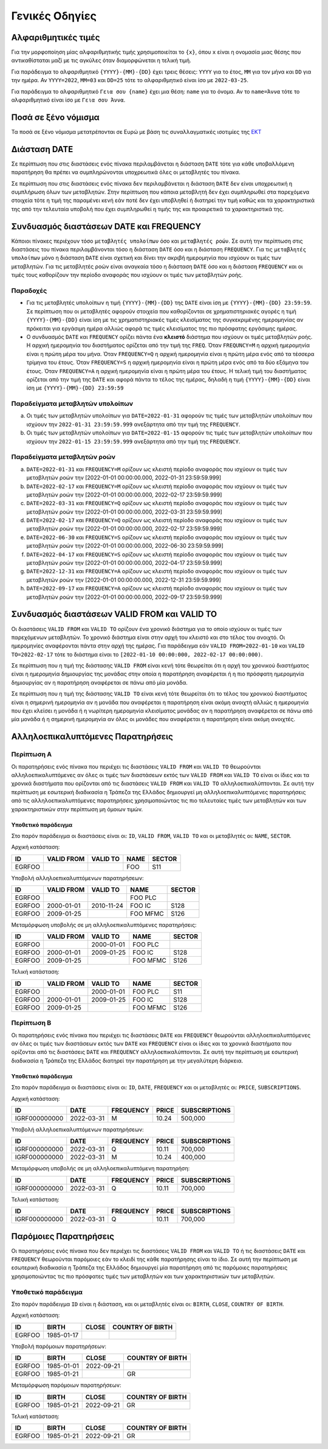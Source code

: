 Γενικές Οδηγίες
===============

.. _sub:

Αλφαριθμητικές τιμές
--------------------

Για την μορφοποίηση μίας αλφαριθμητικής τιμής χρησιμοποιείται το ``{x}``, όπου
``x`` είναι η ονομασία μιας θέσης που αντικαθίσταται μαζί με τις
αγκύλες όταν διαμορφώνεται η τελική τιμή.

Για παράδειγμα το αλφαριθμητικό ``{YYYY}-{MM}-{DD}`` έχει τρεις θέσεις:
``ΥΥΥΥ`` για το έτος, ``MM`` για τον μήνα και ``DD`` για την ημέρα.  Αν
``YYYY=2022``, ``MM=03`` και ``DD=25`` τότε το αλφαριθμητικό είναι ίσο με
``2022-03-25``.

Για παράδειγμα το αλφαριθμητικό ``Γεια σου {name}`` έχει μια θέση: ``name`` για
το όνομα.  Αν το ``name=Άννα`` τότε το αλφαριθμητικό είναι ίσο με ``Γεια σου
Άννα``.

Ποσά σε ξένο νόμισμα
--------------------

Τα ποσά σε ξένο νόμισμα μετατρέπονται σε Ευρώ με βάση τις συναλλαγματικές ισοτιμίες της `ΕΚΤ <https://www.ecb.europa.eu/stats/policy_and_exchange_rates/euro_reference_exchange_rates/html/index.en.html>`_

Διάσταση DATE
-------------

Σε περίπτωση που στις διαστάσεις ενός πίνακα περιλαμβάνεται η διάσταση ``DATE``
τότε για κάθε υποβαλλόμενη παρατήρηση θα πρέπει να συμπληρώνονται υποχρεωτικά
όλες οι μεταβλητές του πίνακα.

Σε περίπτωση που στις διαστάσεις ενός πίνακα δεν περιλαμβάνεται η διάσταση
``DATE`` δεν είναι υποχρεωτική η συμπλήρωση όλων των μεταβλητών.  Στην
περίπτωση που κάποια μεταβλητή δεν έχει συμπληρωθεί στα παρεχόμενα στοιχεία
τότε η τιμή της παραμένει κενή εάν ποτέ δεν έχει υποβληθεί ή διατηρεί την τιμή
καθώς και τα χαρακτηριστικά της από την τελευταία υποβολή που έχει συμπληρωθεί
η τιμής της και προαιρετικά τα χαρακτηριστικά της.

Συνδυασμός διαστάσεων DATE και FREQUENCY
----------------------------------------

Κάποιοι πίνακες περιέχουν τόσο ``μεταβλητές υπολοίπων`` όσο και ``μεταβλητές
ροών``.  Σε αυτή την περίπτωση στις διαστάσεις του πίνακα περιλαμβάνονται τόσο
η διάσταση ``DATE`` όσο και η διάσταση ``FREQUENCY``.  Για τις ``μεταβλητές
υπολοίπων`` μόνο η διάσταση ``DATE`` είναι σχετική και δίνει την ακριβή
ημερομηνία που ισχύουν οι τιμές των μεταβλητών.  Για τις μεταβλητές ροών είναι
αναγκαία τόσο η διάσταση ``DATE`` όσο και η διάσταση ``FREQUENCY`` και οι τιμές τους
καθορίζουν την περίοδο αναφοράς που ισχύουν οι τιμές των μεταβλητών ροής.

Παραδοχές
~~~~~~~~~
* Για τις μεταβλητές υπολοίπων η τιμή ``{YYYΥ}-{MM}-{DD}`` της ``DATE`` είναι
  ίση με ``{YYYΥ}-{MM}-{DD} 23:59:59``.  Σε περίπτωση που οι μεταβλητές
  αφορούν στοιχεία που καθορίζονται σε χρηματιστηριακές αγορές η τιμή
  ``{YYYΥ}-{MM}-{DD}`` είναι ίση με τις χρηματιστηριακές τιμές κλεισίματος της
  συγκεκριμένης ημερομηνίας αν πρόκειται για εργάσιμη ημέρα αλλιώς αφορά τις
  τιμές κλεισίματος της πιο πρόσφατης εργάσιμης ημέρας.

* Ο συνδυασμός ``DATE`` και ``FREQUENCY`` ορίζει πάντα ένα **κλειστό** διάστημα
  που ισχύουν οι τιμές μεταβλητών ροής.  Η αρχική ημερομηνία του διαστήματος
  ορίζεται από την τιμή της ``FREQ``.  Όταν ``FREQUNCY=M`` η αρχική ημερομηνία
  είναι η πρώτη μέρα του μήνα.  Όταν ``FREQUENCY=Q`` η αρχική ημερομηνία είναι η
  πρώτη μέρα ενός από τα τέσσερα τρίμηνα του έτους.  Όταν ``FREQUENCY=S`` η αρχική
  ημερομηνία είναι η πρώτη μέρα ενός από τα δύο εξάμηνα του έτους.  Όταν
  ``FREQUENCY=A`` η αρχική ημερομηνία είναι η πρώτη μέρα του έτους. Η τελική τιμή
  του διαστήματος ορίζεται από την τιμή της ``DATE`` και αφορά πάντα το τέλος
  της ημέρας, δηλαδή η τιμή ``{YYYΥ}-{MM}-{DD}`` είναι ίση με
  ``{YYYΥ}-{MM}-{DD} 23:59:59``


Παραδείγματα μεταβλητών υπολοίπων
~~~~~~~~~~~~~~~~~~~~~~~~~~~~~~~~~
a. Οι τιμές των μεταβλητών υπολοίπων για ``DATE=2022-01-31`` αφορούν τις τιμές
   των μεταβλητών υπολοίπων που ισχύουν την ``2022-01-31 23:59:59.999``
   ανεξάρτητα από την τιμή της ``FREQUENCY``.

b. Οι τιμές των μεταβλητών υπολοίπων για ``DATE=2022-01-15`` αφορούν τις τιμές
   των μεταβλητών υπολοίπων που ισχύουν την ``2022-01-15 23:59:59.999``
   ανεξάρτητα από την τιμή της ``FREQUENCY``.


Παραδείγματα μεταβλητών ροών
~~~~~~~~~~~~~~~~~~~~~~~~~~~~
a. ``DATE=2022-01-31`` και ``FREQUENCY=M`` ορίζουν ως κλειστή περίοδο αναφοράς που
   ισχύουν οι τιμές των μεταβλητών ροών την [2022-01-01 00:00:00.000,
   2022-01-31 23:59:59.999]

#. ``DATE=2022-02-17`` και ``FREQUENCY=M`` ορίζουν ως κλειστή περίοδο αναφοράς που
   ισχύουν οι τιμές των μεταβλητών ροών την [2022-01-01 00:00:00.000,
   2022-02-17 23:59:59.999]

#. ``DATE=2022-03-31`` και ``FREQUENCY=Q`` ορίζουν ως κλειστή περίοδο αναφοράς που
   ισχύουν οι τιμές των μεταβλητών ροών την [2022-01-01 00:00:00.000,
   2022-03-31 23:59:59.999]

#. ``DATE=2022-02-17`` και ``FREQUENCY=Q`` ορίζουν ως κλειστή περίοδο αναφοράς που
   ισχύουν οι τιμές των μεταβλητών ροών την [2022-01-01 00:00:00.000,
   2022-02-17 23:59:59.999]

#. ``DATE=2022-06-30`` και ``FREQUENCY=S`` ορίζουν ως κλειστή περίοδο αναφοράς που
   ισχύουν οι τιμές των μεταβλητών ροών την [2022-01-01 00:00:00.000,
   2022-06-30 23:59:59.999]

#. ``DATE=2022-04-17`` και ``FREQUENCY=S`` ορίζουν ως κλειστή περίοδο αναφοράς που
   ισχύουν οι τιμές των μεταβλητών ροών την [2022-01-01 00:00:00.000,
   2022-04-17 23:59:59.999]

#. ``DATE=2022-12-31`` και ``FREQUENCY=A`` ορίζουν ως κλειστή περίοδο αναφοράς που
   ισχύουν οι τιμές των μεταβλητών ροών την [2022-01-01 00:00:00.000,
   2022-12-31 23:59:59.999]

#. ``DATE=2022-09-17`` και ``FREQUENCY=A`` ορίζουν ως κλειστή περίοδο αναφοράς που
   ισχύουν οι τιμές των μεταβλητών ροών την [2022-01-01 00:00:00.000,
   2022-09-17 23:59:59.999]



Συνδυασμός διαστάσεων VALID FROM και VALID TO
---------------------------------------------
Οι διαστάσεις ``VALID FROM`` και ``VALID TO`` ορίζουν ένα χρονικό διάστημα για
το οποίο ισχύουν οι τιμές των παρεχόμενων μεταβλητών. Το χρονικό διάστημα είναι
στην αρχή του κλειστό και στο τέλος του ανοιχτό.  Οι ημερομηνίες αναφέρονται
πάντα στην αρχή της ημέρας.  Για παράδειγμα εάν ``VALID FROM=2022-01-10`` και
``VALID TO=2022-02-17`` τότε το διάστημα είναι το ``[2022-01-10 00:00:000,
2022-02-17 00:00:000)``.

Σε περίπτωση που η τιμή της διάστασης ``VALID FROM`` είναι κενή τότε θεωρείται
ότι η αρχή του χρονικού διαστήματος είναι η ημερομηνία δημιουργίας της μονάδας
στην οποία η παρατήρηση αναφέρεται ή η πιο πρόσφατη ημερομηνία δημιουργίας αν η
παρατήρηση αναφέρεται σε πάνω από μία μονάδα.

Σε περίπτωση που η τιμή της διάστασης ``VALID TO`` είναι κενή τότε θεωρείται
ότι το τέλος του χρονικού διαστήματος είναι η σημερινή ημερομηνία αν η μονάδα
που αναφέρεται η παρατήρηση είναι ακόμη ανοιχτή αλλιώς η ημερομηνία που έχει
κλείσει η μονάδα ή η νωρίτερη ημερομηνία κλεισίματος μονάδας αν η παρατήρηση
αναφέρεται σε πάνω από μία μονάδα ή η σημερινή ημερομηνία αν όλες οι μονάδες
που αναφέρεται η παρατήρηση είναι ακόμη ανοιχτές.

Αλληλοεπικαλυπτόμενες Παρατηρήσεις
----------------------------------

Περίπτωση Α
~~~~~~~~~~~
Οι παρατηρήσεις ενός πίνακα που περιέχει τις διαστάσεις ``VALID FROM`` και
``VALID TO`` θεωρούνται αλληλοεπικαλυπτόμενες αν όλες οι τιμές των διαστάσεων
εκτός των ``VALID FROM`` και ``VALID TO`` είναι οι ίδιες και τα χρονικά
διαστήματα που ορίζονται από τις διαστάσεις ``VALID FROM`` και ``VALID TO``
αλληλοεπικαλύπτονται. Σε αυτή την περίπτωση με εσωτερική διαδικασία η Τράπεζα
της Ελλάδος δημιουργεί μη αλληλοεπικαλυπτόμενες παρατηρήσεις από τις
αλληλοεπικαλυπτόμενες παρατηρήσεις χρησιμοποιώντας τις πιο τελευταίες τιμές των
μεταβλητών και των χαρακτηριστικών στην περίπτωση μη όμοιων τιμών.

Υποθετικό παράδειγμα
""""""""""""""""""""
Στο παρόν παράδειγμα οι διαστάσεις είναι οι: ``ID``, ``VALID FROM``,
``VALID TO`` και οι μεταβλητές οι: ``NAME``, ``SECTOR``.

Αρχική κατάσταση:

+--------+------------+----------+------+--------+
| ID     | VALID FROM | VALID TO | NAME | SECTOR |
+========+============+==========+======+========+
| EGRFOO |            |          |  FOO | S11    |
+--------+------------+----------+------+--------+

Υποβολή αλληλοεπικαλυπτόμενων παρατηρήσεων:

+--------+------------+------------+----------+--------+
| ID     | VALID FROM | VALID TO   | NAME     | SECTOR |
+========+============+============+==========+========+
| EGRFOO |            |            | FOO PLC  |        |
+--------+------------+------------+----------+--------+
| EGRFOO | 2000-01-01 | 2010-11-24 | FOO IC   | S128   |
+--------+------------+------------+----------+--------+
| EGRFOO | 2009-01-25 |            | FOO MFMC | S126   |
+--------+------------+------------+----------+--------+

Μεταμόρφωση υποβολής σε μη αλληλοεπικαλυπτόμενες παρατηρήσεις:

+--------+------------+------------+----------+--------+
| ID     | VALID FROM | VALID TO   | NAME     | SECTOR |
+========+============+============+==========+========+
| EGRFOO |            | 2000-01-01 | FOO PLC  |        |
+--------+------------+------------+----------+--------+
| EGRFOO | 2000-01-01 | 2009-01-25 | FOO IC   | S128   |
+--------+------------+------------+----------+--------+
| EGRFOO | 2009-01-25 |            | FOO MFMC | S126   |
+--------+------------+------------+----------+--------+

Τελική κατάσταση:

+--------+------------+------------+----------+--------+
| ID     | VALID FROM | VALID TO   | NAME     | SECTOR |
+========+============+============+==========+========+
| EGRFOO |            | 2000-01-01 | FOO PLC  | S11    |
+--------+------------+------------+----------+--------+
| EGRFOO | 2000-01-01 | 2009-01-25 | FOO IC   | S128   |
+--------+------------+------------+----------+--------+
| EGRFOO | 2009-01-25 |            | FOO MFMC | S126   |
+--------+------------+------------+----------+--------+


Περίπτωση Β
~~~~~~~~~~~
Οι παρατηρήσεις ενός πίνακα που περιέχει τις διαστάσεις ``DATE`` και
``FREQUENCY`` θεωρούνται αλληλοεπικαλυπτόμενες αν όλες οι τιμές των διαστάσεων
εκτός των ``DATE`` και ``FREQUENCY`` είναι οι ίδιες και τα χρονικά
διαστήματα που ορίζονται από τις διαστάσεις ``DATE`` και ``FREQUENCY``
αλληλοεπικαλύπτονται. Σε αυτή την περίπτωση με εσωτερική διαδικασία η Τράπεζα
της Ελλάδος διατηρεί την παρατήρηση με την μεγαλύτερη διάρκεια.

Υποθετικό παράδειγμα
""""""""""""""""""""
Στο παρόν παράδειγμα οι διαστάσεις είναι οι: ``ID``, ``DATE``,
``FREQUENCY`` και οι μεταβλητές οι: ``PRICE``, ``SUBSCRIPTIONS``.

Αρχική κατάσταση:

+---------------+------------+-----------+--------+---------------+
| ID            | DATE       | FREQUENCY | PRICE  | SUBSCRIPTIONS |
+===============+============+===========+========+===============+
| IGRF000000000 | 2022-03-31 | M         |  10.24 |  500,000      |
+---------------+------------+-----------+--------+---------------+

Υποβολή αλληλοεπικαλυπτόμενων παρατηρήσεων:

+---------------+------------+-----------+--------+---------------+
| ID            | DATE       | FREQUENCY | PRICE  | SUBSCRIPTIONS |
+===============+============+===========+========+===============+
| IGRF000000000 | 2022-03-31 | Q         |  10.11 |  700,000      |
+---------------+------------+-----------+--------+---------------+
| IGRF000000000 | 2022-03-31 | M         |  10.24 |  400,000      |
+---------------+------------+-----------+--------+---------------+

Μεταμόρφωση υποβολής σε μη αλληλοεπικαλυπτόμενη παρατηρήση:

+---------------+------------+-----------+--------+---------------+
| ID            | DATE       | FREQUENCY | PRICE  | SUBSCRIPTIONS |
+===============+============+===========+========+===============+
| IGRF000000000 | 2022-03-31 | Q         |  10.11 |  700,000      |
+---------------+------------+-----------+--------+---------------+

Τελική κατάσταση:

+---------------+------------+-----------+--------+---------------+
| ID            | DATE       | FREQUENCY | PRICE  | SUBSCRIPTIONS |
+===============+============+===========+========+===============+
| IGRF000000000 | 2022-03-31 | Q         |  10.11 |  700,000      |
+---------------+------------+-----------+--------+---------------+


Παρόμοιες Παρατηρήσεις
----------------------
Οι παρατηρήσεις ενός πίνακα που δεν περιέχει τις διαστάσεις ``VALID FROM`` και
``VALID TO`` ή τις διαστάσεις ``DATE`` και ``FREQUENCY`` θεωρούνται παρόμοιες εάν το
κλειδί της κάθε παρατήρησης είναι το ίδιο.  Σε αυτή την περίπτωση με εσωτερική
διαδικασία η Τράπεζα της Ελλάδος δημιουργεί μία παρατήρηση από τις παρόμοιες
παρατηρήσεις χρησιμοποιώντας τις πιο πρόσφατες τιμές των μεταβλητών και των
χαρακτηριστικών των μεταβλητών.

Υποθετικό παράδειγμα
~~~~~~~~~~~~~~~~~~~~

Στο παρόν παράδειγμα ``ID`` είναι η διάσταση, και οι μεταβλητές είναι οι: ``BIRTH``,
``CLOSE``, ``COUNTRY OF BIRTH``.

Αρχική κατάσταση:

+--------+------------+-------+------------------+
| ID     | BIRTH      | CLOSE | COUNTRY OF BIRTH |
+========+============+=======+==================+
| EGRFOO | 1985-01-17 |       |                  |
+--------+------------+-------+------------------+

Υποβολή παρόμοιων παρατηρήσεων:

+--------+------------+------------+------------------+
| ID     | BIRTH      | CLOSE      | COUNTRY OF BIRTH |
+========+============+============+==================+
| EGRFOO | 1985-01-01 | 2022-09-21 |                  |
+--------+------------+------------+------------------+
| EGRFOO | 1985-01-21 |            |     GR           |
+--------+------------+------------+------------------+

Μεταμόρφωση παρόμοιων παρατηρήσεων:

+--------+------------+------------+------------------+
| ID     | BIRTH      | CLOSE      | COUNTRY OF BIRTH |
+========+============+============+==================+
| EGRFOO | 1985-01-21 | 2022-09-21 |      GR          |
+--------+------------+------------+------------------+

Τελική κατάσταση:

+--------+------------+------------+------------------+
| ID     | BIRTH      | CLOSE      | COUNTRY OF BIRTH |
+========+============+============+==================+
| EGRFOO | 1985-01-21 | 2022-09-21 |       GR         |
+--------+------------+------------+------------------+

